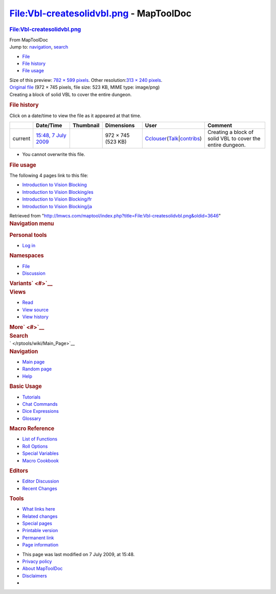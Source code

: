 ========================================
File:Vbl-createsolidvbl.png - MapToolDoc
========================================

.. contents::
   :depth: 3
..

.. container:: noprint
   :name: mw-page-base

.. container:: noprint
   :name: mw-head-base

.. container:: mw-body
   :name: content

   .. container:: mw-indicators

   .. rubric:: File:Vbl-createsolidvbl.png
      :name: firstHeading
      :class: firstHeading

   .. container:: mw-body-content
      :name: bodyContent

      .. container::
         :name: siteSub

         From MapToolDoc

      .. container::
         :name: contentSub

      .. container:: mw-jump
         :name: jump-to-nav

         Jump to: `navigation <#mw-head>`__, `search <#p-search>`__

      .. container::
         :name: mw-content-text

         -  `File <#file>`__
         -  `File history <#filehistory>`__
         -  `File usage <#filelinks>`__

         .. container:: fullImageLink
            :name: file

            |File:Vbl-createsolidvbl.png|

            .. container:: mw-filepage-resolutioninfo

               Size of this preview: `782 × 599
               pixels </maptool/images/thumb/e/ea/Vbl-createsolidvbl.png/782px-Vbl-createsolidvbl.png>`__.
               Other resolution:\ `313 × 240
               pixels </maptool/images/thumb/e/ea/Vbl-createsolidvbl.png/313px-Vbl-createsolidvbl.png>`__\ .

         .. container:: fullMedia

            `Original
            file </maptool/images/e/ea/Vbl-createsolidvbl.png>`__ ‎(972
            × 745 pixels, file size: 523 KB, MIME type: image/png)

         .. container:: mw-content-ltr
            :name: mw-imagepage-content

            Creating a block of solid VBL to cover the entire dungeon.

         .. rubric:: File history
            :name: filehistory

         .. container::
            :name: mw-imagepage-section-filehistory

            Click on a date/time to view the file as it appeared at that
            time.

            ======= ==================================================================== ================================================ ================== ====================================================================================================================================================================== ==========================================================
            \       Date/Time                                                            Thumbnail                                        Dimensions         User                                                                                                                                                                   Comment
            ======= ==================================================================== ================================================ ================== ====================================================================================================================================================================== ==========================================================
            current `15:48, 7 July 2009 </maptool/images/e/ea/Vbl-createsolidvbl.png>`__ |Thumbnail for version as of 15:48, 7 July 2009| 972 × 745 (523 KB) `Cclouser </rptools/wiki/User:Cclouser>`__\ (\ \ `Talk </rptools/wiki/User_talk:Cclouser>`__\ \ \|\ \ `contribs </rptools/wiki/Special:Contributions/Cclouser>`__\ \ ) Creating a block of solid VBL to cover the entire dungeon.
            ======= ==================================================================== ================================================ ================== ====================================================================================================================================================================== ==========================================================

         -  You cannot overwrite this file.

         .. rubric:: File usage
            :name: filelinks

         .. container::
            :name: mw-imagepage-section-linkstoimage

            The following 4 pages link to this file:

            -  `Introduction to Vision
               Blocking </rptools/wiki/Introduction_to_Vision_Blocking>`__
            -  `Introduction to Vision
               Blocking/es </rptools/wiki/Introduction_to_Vision_Blocking/es>`__
            -  `Introduction to Vision
               Blocking/fr </rptools/wiki/Introduction_to_Vision_Blocking/fr>`__
            -  `Introduction to Vision
               Blocking/ja </rptools/wiki/Introduction_to_Vision_Blocking/ja>`__

      .. container:: printfooter

         Retrieved from
         "http://lmwcs.com/maptool/index.php?title=File:Vbl-createsolidvbl.png&oldid=3646"

      .. container:: catlinks catlinks-allhidden
         :name: catlinks

      .. container:: visualClear

.. container::
   :name: mw-navigation

   .. rubric:: Navigation menu
      :name: navigation-menu

   .. container::
      :name: mw-head

      .. container::
         :name: p-personal

         .. rubric:: Personal tools
            :name: p-personal-label

         -  `Log
            in </maptool/index.php?title=Special:UserLogin&returnto=File%3AVbl-createsolidvbl.png>`__

      .. container::
         :name: left-navigation

         .. container:: vectorTabs
            :name: p-namespaces

            .. rubric:: Namespaces
               :name: p-namespaces-label

            -  `File </rptools/wiki/File:Vbl-createsolidvbl.png>`__
            -  `Discussion </maptool/index.php?title=File_talk:Vbl-createsolidvbl.png&action=edit&redlink=1>`__

         .. container:: vectorMenu emptyPortlet
            :name: p-variants

            .. rubric:: Variants\ ` <#>`__
               :name: p-variants-label

            .. container:: menu

      .. container::
         :name: right-navigation

         .. container:: vectorTabs
            :name: p-views

            .. rubric:: Views
               :name: p-views-label

            -  `Read </rptools/wiki/File:Vbl-createsolidvbl.png>`__
            -  `View
               source </maptool/index.php?title=File:Vbl-createsolidvbl.png&action=edit>`__
            -  `View
               history </maptool/index.php?title=File:Vbl-createsolidvbl.png&action=history>`__

         .. container:: vectorMenu emptyPortlet
            :name: p-cactions

            .. rubric:: More\ ` <#>`__
               :name: p-cactions-label

            .. container:: menu

         .. container::
            :name: p-search

            .. rubric:: Search
               :name: search

            .. container::
               :name: simpleSearch

   .. container::
      :name: mw-panel

      .. container::
         :name: p-logo

         ` </rptools/wiki/Main_Page>`__

      .. container:: portal
         :name: p-navigation

         .. rubric:: Navigation
            :name: p-navigation-label

         .. container:: body

            -  `Main page </rptools/wiki/Main_Page>`__
            -  `Random page </rptools/wiki/Special:Random>`__
            -  `Help <https://www.mediawiki.org/wiki/Special:MyLanguage/Help:Contents>`__

      .. container:: portal
         :name: p-Basic_Usage

         .. rubric:: Basic Usage
            :name: p-Basic_Usage-label

         .. container:: body

            -  `Tutorials </rptools/wiki/Category:Tutorial>`__
            -  `Chat Commands </rptools/wiki/Chat_Commands>`__
            -  `Dice Expressions </rptools/wiki/Dice_Expressions>`__
            -  `Glossary </rptools/wiki/Glossary>`__

      .. container:: portal
         :name: p-Macro_Reference

         .. rubric:: Macro Reference
            :name: p-Macro_Reference-label

         .. container:: body

            -  `List of
               Functions </rptools/wiki/Category:Macro_Function>`__
            -  `Roll Options </rptools/wiki/Category:Roll_Option>`__
            -  `Special
               Variables </rptools/wiki/Category:Special_Variable>`__
            -  `Macro Cookbook </rptools/wiki/Category:Cookbook>`__

      .. container:: portal
         :name: p-Editors

         .. rubric:: Editors
            :name: p-Editors-label

         .. container:: body

            -  `Editor Discussion </rptools/wiki/Editor>`__
            -  `Recent Changes </rptools/wiki/Special:RecentChanges>`__

      .. container:: portal
         :name: p-tb

         .. rubric:: Tools
            :name: p-tb-label

         .. container:: body

            -  `What links
               here </rptools/wiki/Special:WhatLinksHere/File:Vbl-createsolidvbl.png>`__
            -  `Related
               changes </rptools/wiki/Special:RecentChangesLinked/File:Vbl-createsolidvbl.png>`__
            -  `Special pages </rptools/wiki/Special:SpecialPages>`__
            -  `Printable
               version </maptool/index.php?title=File:Vbl-createsolidvbl.png&printable=yes>`__
            -  `Permanent
               link </maptool/index.php?title=File:Vbl-createsolidvbl.png&oldid=3646>`__
            -  `Page
               information </maptool/index.php?title=File:Vbl-createsolidvbl.png&action=info>`__

.. container::
   :name: footer

   -  This page was last modified on 7 July 2009, at 15:48.

   -  `Privacy policy </rptools/wiki/MapToolDoc:Privacy_policy>`__
   -  `About MapToolDoc </rptools/wiki/MapToolDoc:About>`__
   -  `Disclaimers </rptools/wiki/MapToolDoc:General_disclaimer>`__

   -  |Powered by MediaWiki|

   .. container::

.. |File:Vbl-createsolidvbl.png| image:: /maptool/images/thumb/e/ea/Vbl-createsolidvbl.png/782px-Vbl-createsolidvbl.png
   :width: 782px
   :height: 599px
   :target: /maptool/images/e/ea/Vbl-createsolidvbl.png
.. |Thumbnail for version as of 15:48, 7 July 2009| image:: /maptool/images/thumb/e/ea/Vbl-createsolidvbl.png/120px-Vbl-createsolidvbl.png
   :width: 120px
   :height: 92px
   :target: /maptool/images/e/ea/Vbl-createsolidvbl.png
.. |Powered by MediaWiki| image:: /maptool/resources/assets/poweredby_mediawiki_88x31.png
   :width: 88px
   :height: 31px
   :target: //www.mediawiki.org/
